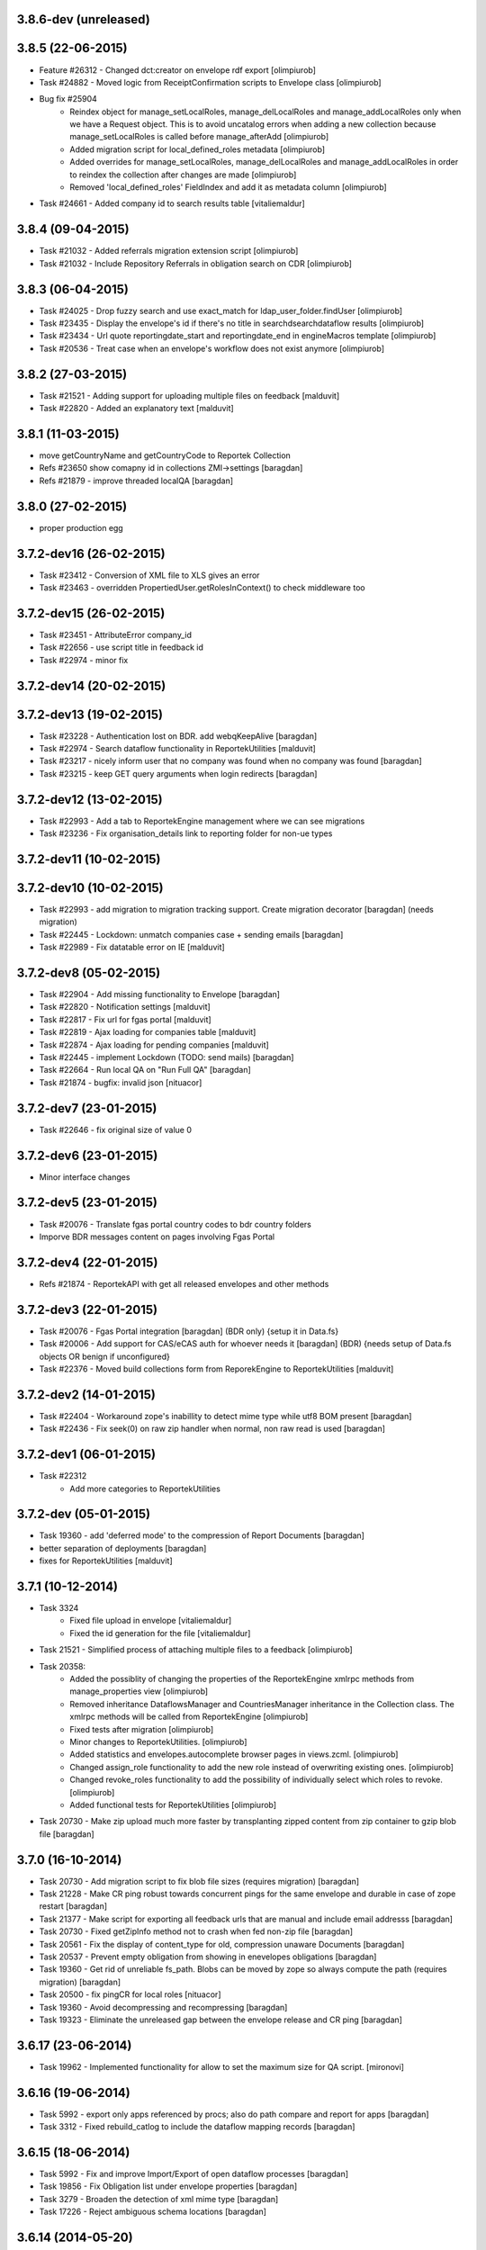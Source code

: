 3.8.6-dev (unreleased)
----------------------

3.8.5 (22-06-2015)
------------------
* Feature #26312 - Changed dct:creator on envelope rdf export [olimpiurob]
* Task #24882 - Moved logic from ReceiptConfirmation scripts to Envelope class [olimpiurob]
* Bug fix #25904
   - Reindex object for manage_setLocalRoles, manage_delLocalRoles
     and manage_addLocalRoles only when we have a Request object. This is to
     avoid uncatalog errors when adding a new collection because
     manage_setLocalRoles is called before manage_afterAdd [olimpiurob]
   - Added migration script for local_defined_roles metadata [olimpiurob]
   - Added overrides for manage_setLocalRoles, manage_delLocalRoles and
     manage_addLocalRoles in order to reindex the collection after changes
     are made [olimpiurob]
   - Removed 'local_defined_roles' FieldIndex and add it as metadata column
     [olimpiurob]
* Task #24661 - Added company id to search results table [vitaliemaldur]

3.8.4 (09-04-2015)
------------------
* Task #21032 - Added referrals migration extension script [olimpiurob]
* Task #21032 - Include Repository Referrals in obligation search on CDR [olimpiurob]

3.8.3 (06-04-2015)
------------------
* Task #24025 - Drop fuzzy search and use exact_match for ldap_user_folder.findUser [olimpiurob]
* Task #23435 - Display the envelope's id if there's no title in searchdsearchdataflow results [olimpiurob]
* Task #23434 - Url quote reportingdate_start and reportingdate_end in engineMacros template [olimpiurob]
* Task #20536 - Treat case when an envelope's workflow does not exist anymore [olimpiurob]

3.8.2 (27-03-2015)
------------------
* Task #21521 - Adding support for uploading multiple files on feedback [malduvit]
* Task #22820 - Added an explanatory text [malduvit]

3.8.1 (11-03-2015)
------------------
* move getCountryName and getCountryCode to Reportek Collection
* Refs #23650 show comapny id in collections ZMI->settings [baragdan]
* Refs #21879 - improve threaded localQA [baragdan]

3.8.0 (27-02-2015)
------------------
* proper production egg

3.7.2-dev16 (26-02-2015)
------------------------
* Task #23412 - Conversion of XML file to XLS gives an error
* Task #23463 - overridden PropertiedUser.getRolesInContext() to check middleware too

3.7.2-dev15 (26-02-2015)
------------------------
* Task #23451 - AttributeError company_id
* Task #22656 - use script title in feedback id
* Task #22974 - minor fix

3.7.2-dev14 (20-02-2015)
------------------------

3.7.2-dev13 (19-02-2015)
------------------------
* Task #23228 - Authentication lost on BDR. add webqKeepAlive [baragdan]
* Task #22974 - Search dataflow functionality in ReportekUtilities [malduvit]
* Task #23217 - nicely inform user that no company was found when no company was found [baragdan]
* Task #23215 - keep GET query arguments when login redirects [baragdan]

3.7.2-dev12 (13-02-2015)
------------------------
* Task #22993 - Add a tab to ReportekEngine management where we can see migrations
* Task #23236 - Fix organisation_details link to reporting folder for non-ue types

3.7.2-dev11 (10-02-2015)
------------------------

3.7.2-dev10 (10-02-2015)
------------------------
* Task #22993 - add migration to migration tracking support. Create migration decorator [baragdan] (needs migration)
* Task #22445 - Lockdown: unmatch companies case + sending emails [baragdan]
* Task #22989 - Fix datatable error on IE [malduvit]

3.7.2-dev8 (05-02-2015)
-----------------------
* Task #22904 - Add missing functionality to Envelope [baragdan]
* Task #22820 - Notification settings [malduvit]
* Task #22817 - Fix url for fgas portal [malduvit]
* Task #22819 - Ajax loading for companies table [malduvit]
* Task #22874 - Ajax loading for pending companies [malduvit]
* Task #22445 - implement Lockdown (TODO: send mails) [baragdan]
* Task #22664 - Run local QA on "Run Full QA" [baragdan]
* Task #21874 - bugfix: invalid json [nituacor]

3.7.2-dev7 (23-01-2015)
-----------------------
* Task #22646 - fix original size of value 0

3.7.2-dev6 (23-01-2015)
-----------------------
* Minor interface changes

3.7.2-dev5 (23-01-2015)
-----------------------
* Task #20076 - Translate fgas portal country codes to bdr country folders
* Imporve BDR messages content on pages involving Fgas Portal

3.7.2-dev4 (22-01-2015)
-----------------------
* Refs #21874 - ReportekAPI with get all released envelopes and other methods

3.7.2-dev3 (22-01-2015)
-----------------------
* Task #20076 - Fgas Portal integration [baragdan] (BDR only) {setup it in Data.fs}
* Task #20006 - Add support for CAS/eCAS auth for whoever needs it [baragdan] (BDR) {needs setup of Data.fs objects OR benign if unconfigured}
* Task #22376 - Moved build collections form from ReporekEngine to ReportekUtilities [malduvit]


3.7.2-dev2 (14-01-2015)
-----------------------
* Task #22404 - Workaround zope's inabillity to detect mime type while utf8 BOM present [baragdan]
* Task #22436 - Fix seek(0) on raw zip handler when normal, non raw read is used [baragdan]

3.7.2-dev1 (06-01-2015)
-----------------------
* Task #22312
    - Add more categories to ReportekUtilities 

3.7.2-dev (05-01-2015)
----------------------
* Task 19360 - add 'deferred mode' to the compression of Report Documents [baragdan]
* better separation of deployments [baragdan]
* fixes for ReportekUtilities [malduvit]


3.7.1 (10-12-2014)
-------------------
* Task 3324 
    - Fixed file upload in envelope [vitaliemaldur]
    - Fixed the id generation for the file [vitaliemaldur]
* Task 21521 - Simplified process of attaching multiple files to a feedback [olimpiurob]
* Task 20358:
    - Added the possiblity of changing the properties of the ReportekEngine
      xmlrpc methods from manage_properties view [olimpiurob]
    - Removed inheritance DataflowsManager and CountriesManager inheritance in
      the Collection class. The xmlrpc methods will be called from ReportekEngine [olimpiurob]
    - Fixed tests after migration [olimpiurob]
    - Minor changes to ReportekUtilities. [olimpiurob]
    - Added statistics and envelopes.autocomplete browser pages in
      views.zcml. [olimpiurob]
    - Changed assign_role functionality to add the new role instead of
      overwriting existing ones. [olimpiurob]
    - Changed revoke_roles functionality to add the possibility of individually
      select which roles to revoke. [olimpiurob]
    - Added functional tests for ReportekUtilities [olimpiurob]
* Task 20730 - Make zip upload much more faster by transplanting zipped content from zip container to gzip blob file [baragdan]

3.7.0 (16-10-2014)
-------------------
* Task 20730 - Add migration script to fix blob file sizes (requires migration) [baragdan]
* Task 21228 - Make CR ping robust towards concurrent pings for the same envelope and durable in case of zope restart [baragdan]
* Task 21377 - Make script for exporting all feedback urls that are manual and include email addresss [baragdan]
* Task 20730 - Fixed getZipInfo method not to crash when fed non-zip file [baragdan]
* Task 20561 - Fix the display of content_type for old, compression unaware Documents [baragdan]
* Task 20537 - Prevent empty obligation from showing in enevelopes obligations [baragdan]
* Task 19360 - Get rid of unreliable fs_path. Blobs can be  moved by zope so always compute the path (requires migration) [baragdan]
* Task 20500 - fix pingCR for local roles [nituacor]
* Task 19360 - Avoid decompressing and recompressing [baragdan]
* Task 19323 - Eliminate the unreleased gap between the envelope release and CR ping [baragdan]

3.6.17 (23-06-2014)
-------------------
* Task 19962 - Implemented functionality for allow to set the maximum size for QA script. [mironovi]

3.6.16 (19-06-2014)
-------------------
* Task 5992 - export only apps referenced by procs; also do path compare and report for apps [baragdan]
* Task 3312 - Fixed rebuild_catlog to include the dataflow mapping records [baragdan]

3.6.15 (18-06-2014)
-------------------
* Task 5992 - Fix and improve Import/Export of open dataflow processes [baragdan]
* Task 19856 - Fix Obligation list under envelope properties [baragdan]
* Task 3279 - Broaden the detection of xml mime type [baragdan]
* Task 17226 - Reject ambiguous schema locations [baragdan]

3.6.14 (2014-05-20)
-------------------
* Task 3312 - Refactor DataflowMappings [baragdan]
* Task 17579 - Envelope activities history show missing activities in red [baragdan]
* Task 19418 - RDF output has links url quoted [baragdan]
* Task 18960 - Reportek to split xmlSchema on space in RDF output [baragdan]
* Task 19323 - Implement ping/delete to the Content Registry [baragdan]
* Task 17109 - Implement a ping to the content registry (also pings subitems) [baragdan]

3.6.13 (2014-04-22)
-------------------
* Task 19353 - fix searchdataflow displaying search regardless of permissions
* Task 19310 - fix displaying of multiyear obligation in envelope overview [baragdan]

3.6.12 (2014-04-11)
-------------------
* Task 18707 - Fix receiving of remote conversion service results [baragdan]
* Task 17612 - Build_collections: improve error messages
* Task 17109 - Implement ping on enevlope release but not yet on revoke [baragdan]

3.6.11 (2014-03-13)
-------------------
* Task 17922 - Write size of uploaded file to event log [nituacor]

3.6.10 (2014-03-10)
-------------------
* Task 17979 - Fix yet another kind of blob path.

3.6.9 (2014-03-10)
------------------
* Task 17247 - Rerender feedback htmls. Update script to readd missing html. Prevent reportek.convertes/safe_html from removing i18n
* Task 17979 - Fix blob path when uploading new file

3.6.8 (2014-03-03)
------------------
* Task 18701 - Add url filed back to search form

3.6.7 (2014-02-28)
------------------
* Task 18521 - Fixed the expiration message on the envelope note page

3.6.6 (2014-02-26)
------------------
* Some fixes to DTML -> ZPT conversion. Fix the envelope overview automatic refresh.
* Task 18609 - Fix radio button labels on search form.

3.6.5 (2014-02-26)
------------------
* Task 17979 - Fix blob path computation

3.6.4 (2014-02-25)
------------------
* Task 18472 - Refactor search.
* Task 17979 - Add blob path in filesystem to manage document view
* adapted locales/update.sh script for buzzardNT staging deployment

3.6.3 (2014-01-27)
------------------
* Various fixes for a fresh, clean and up-to-date buildout
* Unified products BDR and CDR (based on buildout REPORTEK_DEPLOYMENT env var)
* Add multilanguage to Reportek

3.4 (2013-09-09)
----------------
* Remote converters use RESTful API
* Local QA script assignable to mime-type
* Remote REST Application (Art. 17)

3.3 (2013-06-17)
----------------
* Add globally_restricted_site flag in ReportekEngine (for BDR) [dincamih]
* Display mapping related messages when handling application files [dincamih]
* Implement Envelope.has_blocker_feedback REST API [dincamih]
* SVG workflow graph [dincamih]
* Add interface to retrieve feedback details [dincamih]
* Reimplement SHP converter [dincamih]
* Use REST API for remote conversions [dincamih]
* View for displaying local roles for user id [dincamih]
* Other minor fixes [dincamih]

3.2 (2013-02-01)
----------------
* Session-based mechanism to set and display system messages [moregale]
* Fix handling of large files (XML sniffing, zip download) [moregale]
* Fetch dataflow schema mappings from DD; edit and save the table in a single object [moregale]
* Replace TinyMCE with CKEditor [dincamih]
* Clean feedbacks and comments before saving [dincamih]
* Add description note for local conversion service [dincamih]

3.1.2 (2012-12-17)
------------------
* Add creator to the rdf response [dincamih]
* Add Build_collections (bulk creation of collections) [dincamih]
* Fix converters with extraparams [dincamih]
* Fix gml without background converters [dincamih]
* Bring back convertDocument for external calls compat. [dincamih]

3.1.1 (2012-11-23)
------------------
* Add apps migration deploy script [dincamih]
* Add UNS settings to ReportekEngine._properties [dincamih]
* Remove ReportekEngine.__setstate__ [dincamih]

3.1 (2012-11-21)
----------------
* Move envelope applications from '/' [dincamih]
* Local conversion service [dincamih]
* Convert using ApacheTika [dincamih]
* Require buildout flag to send UNS notifications [moregale]

3.0 (2012-08-31)
----------------
* Remove support for HTTP Range requests [moregale]
* Clean API for accessing a document's file content [moregale]
* For local scripts that need access to documents we create temporary
  files instead of providing paths to the original data store [moregale]
* Document storage reimplemented using ZODB BLOBs [moregale]
* Zip cache moved to ``${CLIENT_HOME}/zip_cache`` [moregale]
* New object type `File (Blob)` similar to OFS.Image.File [moregale]
* Feedback files stored as `File (Blob)` objects [moregale]
* Move search pages to disk [dincamih]

2.3 (2012-06-13)
----------------
* included update_catalog_indexes script in extras [nitaucor]
* included update_auth package in extras, see docstring of init [simiamih]
* Switch to distutils package structure. [moregale]
* Documentation generated with Sphinx. [roug, moregale]
* Remove Article 17 reporting from 2007. [bulanmir]
* Rewrite XML Schema sniffer, drop dependency on PyXML. [moregale]
* Change imports (CatalogAware; OFS events) to work on Zope 2.13. [moregale]
* Send email for errors caught by `error_log`. [moregale]

2.2
---
* Last version to be installed in Zope2 Products folder; compatible with
  Zope 2.9

